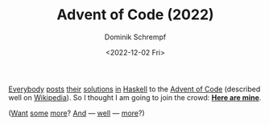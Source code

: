 #+HUGO_BASE_DIR: ../../hugo
#+HUGO_SECTION: Coding
#+HUGO_CATEGORIES: Coding
#+HUGO_TYPE: post
#+TITLE: Advent of Code (2022)
#+DATE: <2022-12-02 Fri>
#+AUTHOR: Dominik Schrempf
#+EMAIL: dominik.schrempf@gmail.com
#+DESCRIPTION: Solutions to the Advent of Code (2022) challenges
#+KEYWORDS: Haskell "Advent of Code"
#+LANGUAGE: en

[[https://mmhaskell.com/blog/2022/11/30/advent-of-code-2022][Everybody]] [[https://www.reddit.com/r/haskell/comments/z9mjcz/advent_of_code_2022_day_1/][posts]] [[https://news.ycombinator.com/item?id=33811958][their]] [[https://wjwh.eu/posts/2022-11-30-haskell-aoc-tricks.html][solutions]] [[https://gitlab.com/slotThe/advent2022][in]] [[https://github.com/borisskert/Advent-of-Code-2022.hs][Haskell]] to the [[https://adventofcode.com/2022][Advent of Code]] (described well
on [[https://en.wikipedia.org/wiki/Advent_of_Code][Wikipedia]]). So I thought I am going to join the crowd: [[https://github.com/dschrempf/advent-of-code-twentytwo][*Here are mine*]].

([[https://github.com/Scriptim/AdventOfCode2022][Want]] [[https://github.com/hrichharms/AoC_2022][some]] [[https://github.com/Lorin-Lange/Advent-of-Code-2022][more]]? [[https://github.com/prikhi/advent-of-code-2022][And]] --- [[https://github.com/Sheinxy/Advent2022][well]] --- [[https://github.com/IndecisionTree/adventofcode2022][more]]?)
